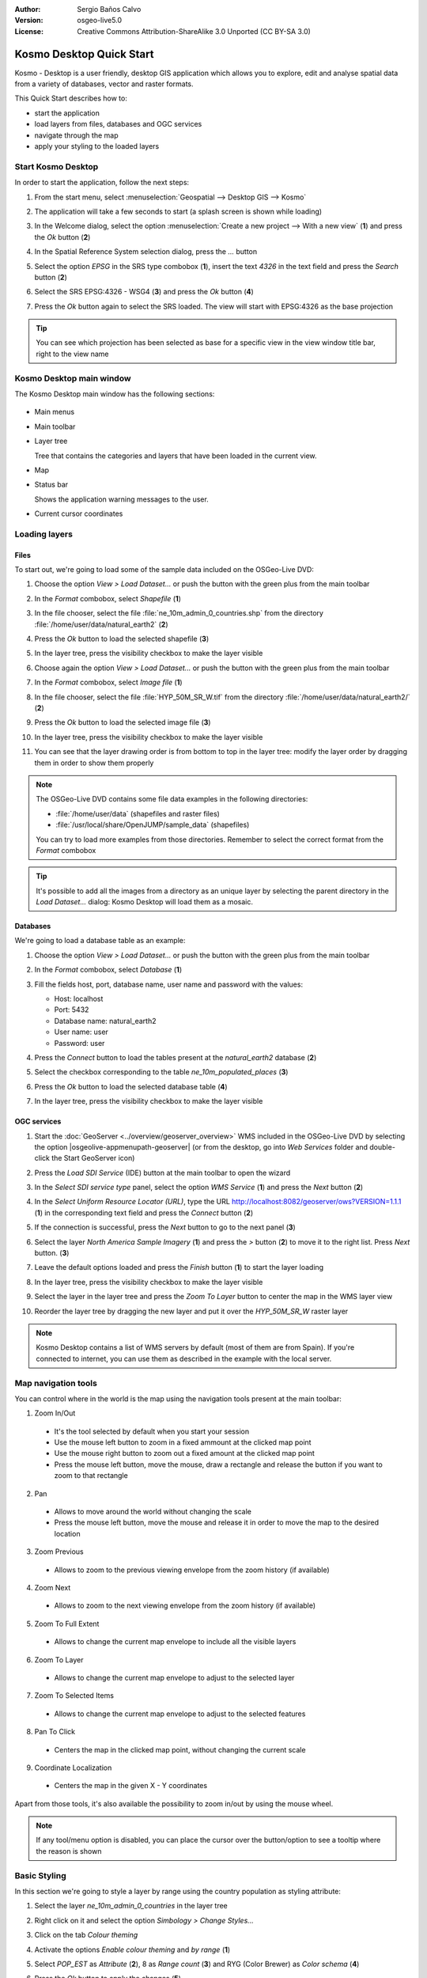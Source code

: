 :Author: Sergio Baños Calvo
:Version: osgeo-live5.0
:License: Creative Commons Attribution-ShareAlike 3.0 Unported  (CC BY-SA 3.0)

.. image:: ../../images/project_logos/logo-Kosmo.png
  :scale: 100 %
  :alt: project logo
  :align: right
  :target: http://www.opengis.es/index.php?lang=en

********************************************************************************
Kosmo Desktop Quick Start 
********************************************************************************

Kosmo - Desktop is a user friendly, desktop GIS application which allows you to explore, edit 
and analyse spatial data from a variety of databases, vector and raster formats.

This Quick Start describes how to:

* start the application    
* load layers from files, databases and OGC services
* navigate through the map
* apply your styling to the loaded layers



Start Kosmo Desktop
================================================================================

In order to start the application, follow the next steps:

#. From the start menu, select :menuselection:`Geospatial --> Desktop GIS --> Kosmo`

#. The application will take a few seconds to start (a splash screen is shown while loading)

   .. image:: ../../images/screenshots/800x600/kosmo_splash_screen.png
     :scale: 70 %

#. In the Welcome dialog, select the option :menuselection:`Create a new project --> With a new view` (**1**) and press the *Ok* button (**2**)

   .. image:: ../../images/screenshots/1024x768/kosmo_welcome_dialog.png

#. In the Spatial Reference System selection dialog, press the *...* button

   .. image:: ../../images/screenshots/800x600/kosmo_select_srs.png

#. Select the option *EPSG* in the SRS type combobox (**1**), insert the text `4326` in the text field and press the *Search* button (**2**)

#. Select the SRS EPSG:4326 - WSG4 (**3**) and press the *Ok* button (**4**)

   .. image:: ../../images/screenshots/800x600/kosmo_select_srs_epsg_4326.png

#. Press the *Ok* button again to select the SRS loaded. The view will start with EPSG:4326 as the base projection
    
  
.. tip::
  You can see which projection has been selected as base for a specific view in the view window title bar, right to the view name
  

Kosmo Desktop main window
================================================================================

The Kosmo Desktop main window has the following sections:

  .. image:: ../../images/screenshots/1024x768/kosmo_main_window.jpg
    :scale: 70 %

* Main menus

* Main toolbar

* Layer tree

  Tree that contains the categories and layers that have been loaded in the current view.

* Map  

* Status bar

  Shows the application warning messages to the user.
  
* Current cursor coordinates       



Loading layers
================================================================================

Files
--------------------------------------------------------------------------------

To start out, we're going to load some of the sample data included on the OSGeo-Live DVD:

#. Choose the option *View > Load Dataset...* or push the button with the green plus from the main toolbar

#. In the *Format* combobox, select *Shapefile* (**1**)

#. In the file chooser, select the file :file:`ne_10m_admin_0_countries.shp` from the directory :file:`/home/user/data/natural_earth2` (**2**)

#. Press the *Ok* button to load the selected shapefile (**3**)

   .. image:: ../../images/screenshots/800x600/kosmo_select_shape_file.png

#. In the layer tree, press the visibility checkbox to make the layer visible

#. Choose again the option *View > Load Dataset...* or push the button with the green plus from the main toolbar

#. In the *Format* combobox, select *Image file* (**1**)

#. In the file chooser, select the file :file:`HYP_50M_SR_W.tif` from the directory :file:`/home/user/data/natural_earth2/` (**2**)

#. Press the *Ok* button to load the selected image file (**3**)

   .. image:: ../../images/screenshots/800x600/kosmo_select_raster_file.png

#. In the layer tree, press the visibility checkbox to make the layer visible

#. You can see that the layer drawing order is from bottom to top in the layer tree: modify the layer order by dragging them in order to show them properly

   .. image:: ../../images/screenshots/1024x768/kosmo_load_file_example.jpg

.. note::
  The OSGeo-Live DVD contains some file data examples in the following directories:
  
  * :file:`/home/user/data` (shapefiles and raster files)
  * :file:`/usr/local/share/OpenJUMP/sample_data` (shapefiles)
      
  You can try to load more examples from those directories. Remember to select the correct format from the *Format* combobox       

.. tip:: 
  It's possible to add all the images from a directory as an unique layer by selecting the parent directory in the *Load Dataset...* dialog: Kosmo Desktop will load them as a mosaic.


Databases
--------------------------------------------------------------------------------

We're going to load a database table as an example:

#. Choose the option *View > Load Dataset...* or push the button with the green plus from the main toolbar

#. In the *Format* combobox, select *Database* (**1**)

#. Fill the fields host, port, database name, user name and password with the values:

   * Host: localhost
     
   * Port: 5432
    
   * Database name: natural_earth2
    
   * User name: user
    
   * Password: user        

#. Press the *Connect* button to load the tables present at the *natural_earth2* database (**2**)

#. Select the checkbox corresponding to the table *ne_10m_populated_places* (**3**)

#. Press the *Ok* button to load the selected database table (**4**)

   .. image:: ../../images/screenshots/800x600/kosmo_database_connection.png
  
#. In the layer tree, press the visibility checkbox to make the layer visible

   .. image:: ../../images/screenshots/1024x768/kosmo_load_database_example.jpg
     :scale: 70 %


OGC services
--------------------------------------------------------------------------------

#. Start the :doc:`GeoServer <../overview/geoserver_overview>` WMS included in the OSGeo-Live DVD by selecting the option |osgeolive-appmenupath-geoserver| (or from the desktop, go into *Web Services* folder and double-click the Start GeoServer icon)

#. Press the *Load SDI Service* (IDE) button at the main toolbar to open the wizard

#. In the *Select SDI service type* panel, select the option *WMS Service* (**1**) and press the *Next* button (**2**)

   .. image:: ../../images/screenshots/800x600/kosmo_wms_1.png

#. In the *Select Uniform Resource Locator (URL)*, type the URL http://localhost:8082/geoserver/ows?VERSION=1.1.1 (**1**) in the corresponding text field and press the *Connect* button (**2**)

#. If the connection is successful, press the *Next* button to go to the next panel (**3**)

   .. image:: ../../images/screenshots/800x600/kosmo_wms_2.png

#. Select the layer `North America Sample Imagery` (**1**) and press the *>* button (**2**) to move it to the right list. Press *Next* button. (**3**)

   .. image:: ../../images/screenshots/800x600/kosmo_wms_3.png

#. Leave the default options loaded and press the *Finish* button (**1**) to start the layer loading

   .. image:: ../../images/screenshots/800x600/kosmo_wms_4.png

#. In the layer tree, press the visibility checkbox to make the layer visible

#. Select the layer in the layer tree and press the *Zoom To Layer* button to center the map in the WMS layer view

#. Reorder the layer tree by dragging the new layer and put it over the *HYP_50M_SR_W* raster layer

   .. image:: ../../images/screenshots/1024x768/kosmo_load_wms_results.jpg


.. note::
  Kosmo Desktop contains a list of WMS servers by default (most of them are from Spain). 
  If you're connected to internet, you can use them as described in the example with the local server.


Map navigation tools
================================================================================

You can control where in the world is the map using the navigation tools present at the main toolbar:

1. |ZOOM| Zoom In/Out

  .. |ZOOM| image:: ../../images/screenshots/800x600/kosmo_zoom.png
  
  * It's the tool selected by default when you start your session
  * Use the mouse left button to zoom in a fixed ammount at the clicked map point
  * Use the mouse right button to zoom out a fixed amount at the clicked map point
  * Press the mouse left button, move the mouse, draw a rectangle and release the button if you want to zoom to that rectangle
  
2. |PAN| Pan
  
  .. |PAN| image:: ../../images/screenshots/800x600/kosmo_pan.png

  * Allows to move around the world without changing the scale
  * Press the mouse left button, move the mouse and release it in order to move the map to the desired location
      
3. |ZOOM_PREV| Zoom Previous

  .. |ZOOM_PREV| image:: ../../images/screenshots/800x600/kosmo_zoom_prev.png
  
  * Allows to zoom to the previous viewing envelope from the zoom history (if available)
  
4. |ZOOM_NEXT| Zoom Next

  .. |ZOOM_NEXT| image:: ../../images/screenshots/800x600/kosmo_zoom_next.png
  
  * Allows to zoom to the next viewing envelope from the zoom history (if available)
    
5. |ZOOM_FULL_EXTENT| Zoom To Full Extent

  .. |ZOOM_FULL_EXTENT| image:: ../../images/screenshots/800x600/kosmo_zoom_to_full_extent.png
  
  * Allows to change the current map envelope to include all the visible layers
  
6. |ZOOM_TO_LAYER| Zoom To Layer

  .. |ZOOM_TO_LAYER| image:: ../../images/screenshots/800x600/kosmo_zoom_to_layer.png
  
  * Allows to change the current map envelope to adjust to the selected layer
    
7. |ZOOM_TO_SELECTED_ITEMS| Zoom To Selected Items

  .. |ZOOM_TO_SELECTED_ITEMS| image:: ../../images/screenshots/800x600/kosmo_zoom_to_selected_items.png
  
  * Allows to change the current map envelope to adjust to the selected features
    
8. |PAN_TO_CLICK| Pan To Click

  .. |PAN_TO_CLICK| image:: ../../images/screenshots/800x600/kosmo_pan_to_click.png
  
  * Centers the map in the clicked map point, without changing the current scale
  
9. |COORDINATE_LOCALIZATION| Coordinate Localization

  .. |COORDINATE_LOCALIZATION| image:: ../../images/screenshots/800x600/kosmo_coordinate_localization.png
  
  * Centers the map in the given X - Y coordinates

Apart from those tools, it's also available the possibility to zoom in/out by using the mouse wheel.

.. note::
  If any tool/menu option is disabled, you can place the cursor over the button/option to see a tooltip where the reason is shown 


Basic Styling
================================================================================

In this section we're going to style a layer by range using the country population as styling attribute:

#. Select the layer `ne_10m_admin_0_countries` in the layer tree

#. Right click on it and select the option *Simbology > Change Styles...*

#. Click on the tab `Colour theming`

#. Activate the options *Enable colour theming* and *by range* (**1**)

#. Select `POP_EST` as *Attribute* (**2**), 8 as *Range count* (**3**) and RYG (Color Brewer) as *Color schema* (**4**)

#. Press the *Ok* button to apply the changes (**5**)

   .. image:: ../../images/screenshots/800x600/kosmo_basic_style_classification.png

#. The layer will change its style to reflect the changes:

   .. image:: ../../images/screenshots/1024x768/kosmo_styled_layer_by_range.jpg
     :scale: 70 %
     
     

Advanced Styling
================================================================================

In this section we're going to style a layer with some rules and filters, based on an attribute. The example shows how to create two rules, one for capital populated places and other for the rest of them:

#. Select the layer `ne_10m_populated_places` in the layer tree

#. Right click on it and select the option *Simbology > Advanced Style Editor...*

#. Select the feature type style `ne_10m_populated_places` (**1**) and press the + button (**2**) to add a new rule to it 

   .. image:: ../../images/screenshots/800x600/kosmo_advanced_style_feature_type.png
 
#. Select `Point symbolizer` as symbolizer type (**1**) and press the `Ok` button (**2**)

   .. image:: ../../images/screenshots/800x600/kosmo_advanced_style_symbolizer.png

#. Select the new rule in the tree (**1**) and edit its properties: set **capital_rule** as `Name` (**2**), **Capitals** as `Title` (**3**),activate its filter (**4**) and edit it (**5**)

   .. image:: ../../images/screenshots/800x600/kosmo_advanced_style_capital_rule.png

#. Select **featurecla** as `Field` (**1**), **Equal to (=)** as `Operator` (**2**) and press the `...` button (**3**) to select an attribute value

   .. image:: ../../images/screenshots/800x600/kosmo_advanced_style_filter.png

#. Select the **Admin-0 capital** value (**1**) and press the `Ok` button (**2**)

   .. image:: ../../images/screenshots/800x600/kosmo_advanced_style_attr_value.png

#. Press the `Add` button (**1**) to add the condition to the filter and the `Ok` button (**2**) to set the filter to the rule

   .. image:: ../../images/screenshots/800x600/kosmo_advanced_style_filter_2.png

#. Select the capital rule point symbolizer in the tree (**1**) and edit its properties: set its `Size` to **8** (**2**), its `Well Known Mark` type as **circle** (**3**) and `Color` to light green (**4**)

   .. image:: ../../images/screenshots/800x600/kosmo_advanced_style_capital_rule_symbolizer.png

#. Select the other rule in the tree (**1**) and edit its properties: set **others_rule** as `Name` (**2**), **Others** as `Title` (**3**), mark the `Else filter` checkbox (**4**) and set its maximum scale to **25,000,000** (**5**) (it's necessary to press ENTER key after setting the value manually to set it)

   .. image:: ../../images/screenshots/800x600/kosmo_advanced_style_others_rule.png

#. Press the *Ok* button to apply the changes

#. The layer will change its style to reflect the changes:

   .. image:: ../../images/screenshots/1024x768/kosmo_styled_layer_by_filter.jpg
     :scale: 70 %
     
     
.. note::
  When the map is at full layer scale only capitals are shown. If you zoom in close enough, all the populated places would be shown


Extensions
================================================================================

In this section we're going to activate the Sextante toolbox extension:

#. Choose the option *File > Extension Manager...* or push the button with the `Ext` text from the main toolbar

#. Mark the Sextante extension checkbox (**1**) and press the `Ok` button (**2**)

   .. image:: ../../images/screenshots/800x600/kosmo_extension_manager.png

#. A new Sextante button will be available at the right of the main toolbar

   .. image:: ../../images/screenshots/800x600/kosmo_sextante_extension.png

.. tip:: 
  If the `Mark as default` option is selected, the extension would be loaded automatically on next application startup



Things to Try
================================================================================

* Use the Advanced Style editor (`Symbology > Advanced style editor...`) to create more complex styles

* Use the `Query wizard` to select those features that accomplish a given criteria

* Activate the layer editing mode and use the available tools to edit it

* Generate a set of topology rules for a layer and try to edit it

* Activate the rest of extensions that form part of the application and see the new tools that are present

* Configure the application options through the menu option *File > Configuration...*



What Next?
================================================================================

There is a set of manuals and video-tutorials available at http://www.opengis.es/index.php?lang=en
